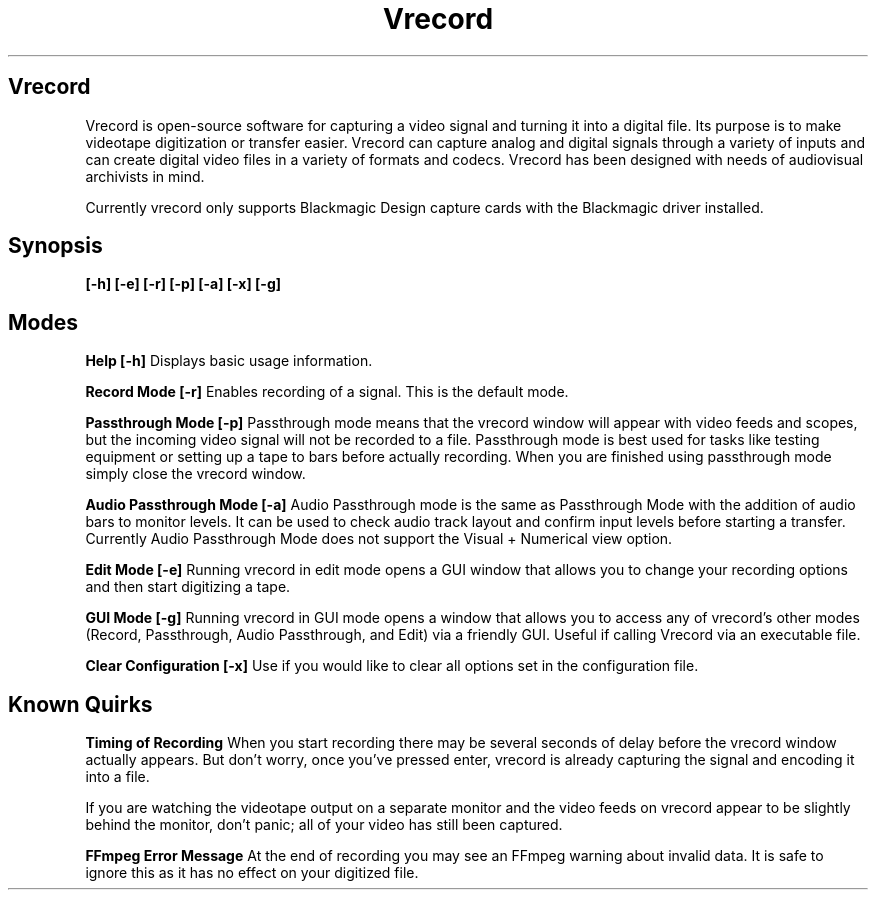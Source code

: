 .TH Vrecord 1 "https://github.com/amiaopensource/vrecord" "" "An Open-Source Video Capture Tool for Archivists"
.SH Vrecord
Vrecord is open-source software for capturing a video signal and turning it into a digital file. Its purpose is to make videotape digitization or transfer easier. Vrecord can capture analog and digital signals through a variety of inputs and can create digital video files in a variety of formats and codecs. Vrecord has been designed with needs of audiovisual archivists in mind.
.PP
Currently vrecord only supports Blackmagic Design capture cards with the Blackmagic driver installed.
.SH Synopsis
.B [-h] [-e] [-r] [-p] [-a] [-x] [-g]
.SH Modes
.B Help [-h]
Displays basic usage information.
.PP
.B Record Mode [-r]
Enables recording of a signal. This is the default mode.
.PP
.B Passthrough Mode [-p]
Passthrough mode means that the vrecord window will appear with video feeds and scopes, but the incoming video signal will not be recorded to a file. Passthrough mode is best used for tasks like testing equipment or setting up a tape to bars before actually recording. When you are finished using passthrough mode simply close the vrecord window.
.PP
.B Audio Passthrough Mode [-a]
Audio Passthrough mode is the same as Passthrough Mode with the addition of audio bars to monitor levels. It can be used to check audio track layout and confirm input levels before starting a transfer. Currently Audio Passthrough Mode does not support the Visual + Numerical view option.
.PP
.B Edit Mode [-e]
Running vrecord in edit mode opens a GUI window that allows you to change your recording options and then start digitizing a tape.
.PP
.B GUI Mode [-g]
Running vrecord in GUI mode opens a window that allows you to access any of vrecord's other modes (Record, Passthrough, Audio Passthrough, and Edit) via a friendly GUI. Useful if calling Vrecord via an executable file.
.PP
.B Clear Configuration [-x]
Use if you would like to clear all options set in the configuration file.
.PP
.SH Known Quirks
.B Timing of Recording
When you start recording there may be several seconds of delay before the vrecord window actually appears. But don't worry, once you've pressed enter, vrecord is already capturing the signal and encoding it into a file.
.PP
If you are watching the videotape output on a separate monitor and the video feeds on vrecord appear to be slightly behind the monitor, don't panic; all of your video has still been captured.
.PP
.B FFmpeg Error Message
At the end of recording you may see an FFmpeg warning about invalid data.  It is safe to ignore this as it has no effect on your digitized file.

